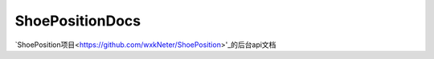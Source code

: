 ShoePositionDocs
================

`ShoePosition项目<https://github.com/wxkNeter/ShoePosition>'_的后台api文档
